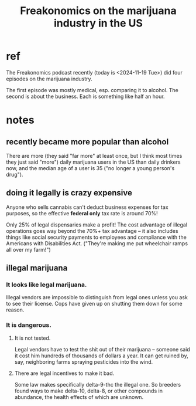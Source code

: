 :PROPERTIES:
:ID:       f0fbcf23-a73e-4f0f-a08b-a0925d01c6ba
:ROAM_ALIASES: "marijuana industry in the US, Freakonomics on"
:END:
#+title: Freakonomics on the marijuana industry in the US
* ref
The Freakonomics podcast recently (today is <2024-11-19 Tue>) did four episodes on the marijuana industry.

The first episode was mostly medical, esp. comparing it to alcohol. The second is about the business. Each is something like half an hour.
* notes
** recently became more popular than alcohol
There are more (they said "far more" at least once, but I think most times they just said "more") daily marijuana users in the US than daily drinkers now, and the median age of a user is 35 ("no longer a young person's drug").
** doing it legally is crazy expensive
Anyone who sells cannabis can't deduct business expenses for tax purposes, so the effective *federal only* tax rate is around 70%!

Only 25% of legal dispensaries make a profit! The cost advantage of illegal operations goes way beyond the 70%+ tax advantage -- it also includes things like social security payments to employees and compliance with the Americans with Disabilities Act. ("They're making me put wheelchair ramps all over my farm!")
** illegal marijuana
*** It looks like legal marijuana.
Illegal vendors are impossible to distinguish from legal ones unless you ask to see their license. Cops have given up on shutting them down for some reason.
*** It is dangerous.
**** It is not tested.
Legal vendors have to test the shit out of their marijuana -- someone said it cost him hundreds of thousands of dollars a year. It can get ruined by, say, neighboring farms spraying pesticides into the wind.
**** There are legal incentives to make it bad.
Some law makes specifically delta-9-thc the illegal one. So breeders found ways to make delta-10, delta-8, or other compounds in abundance, the health effects of which are unknown.
